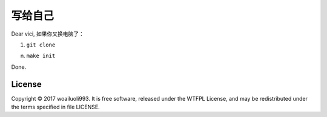 =======
写给自己
=======

Dear vici, 如果你又换电脑了：

1. ``git clone``


n. ``make init``

Done.

License
-------
Copyright © 2017 woailuoli993. It is free software,
released under the WTFPL License, and may be redistributed
under the terms specified in file LICENSE.
